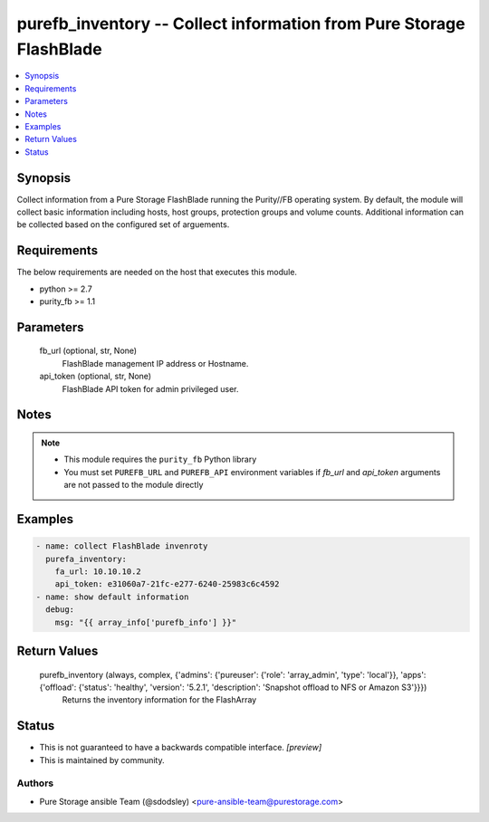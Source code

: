 
purefb_inventory -- Collect information from Pure Storage FlashBlade
====================================================================

.. contents::
   :local:
   :depth: 1


Synopsis
--------

Collect information from a Pure Storage FlashBlade running the Purity//FB operating system. By default, the module will collect basic information including hosts, host groups, protection groups and volume counts. Additional information can be collected based on the configured set of arguements.



Requirements
------------
The below requirements are needed on the host that executes this module.

- python >= 2.7
- purity_fb >= 1.1



Parameters
----------

  fb_url (optional, str, None)
    FlashBlade management IP address or Hostname.


  api_token (optional, str, None)
    FlashBlade API token for admin privileged user.





Notes
-----

.. note::
   - This module requires the ``purity_fb`` Python library
   - You must set ``PUREFB_URL`` and ``PUREFB_API`` environment variables if *fb_url* and *api_token* arguments are not passed to the module directly




Examples
--------

.. code-block:: yaml+jinja

    
    - name: collect FlashBlade invenroty
      purefa_inventory:
        fa_url: 10.10.10.2
        api_token: e31060a7-21fc-e277-6240-25983c6c4592
    - name: show default information
      debug:
        msg: "{{ array_info['purefb_info'] }}"
    


Return Values
-------------

  purefb_inventory (always, complex, {'admins': {'pureuser': {'role': 'array_admin', 'type': 'local'}}, 'apps': {'offload': {'status': 'healthy', 'version': '5.2.1', 'description': 'Snapshot offload to NFS or Amazon S3'}}})
    Returns the inventory information for the FlashArray




Status
------




- This  is not guaranteed to have a backwards compatible interface. *[preview]*


- This  is maintained by community.



Authors
~~~~~~~

- Pure Storage ansible Team (@sdodsley) <pure-ansible-team@purestorage.com>

